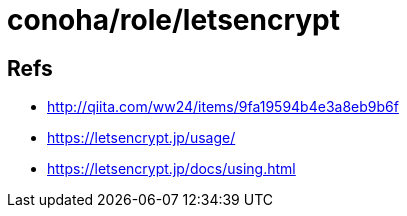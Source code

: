 = conoha/role/letsencrypt


== Refs

* http://qiita.com/ww24/items/9fa19594b4e3a8eb9b6f
* https://letsencrypt.jp/usage/
* https://letsencrypt.jp/docs/using.html
